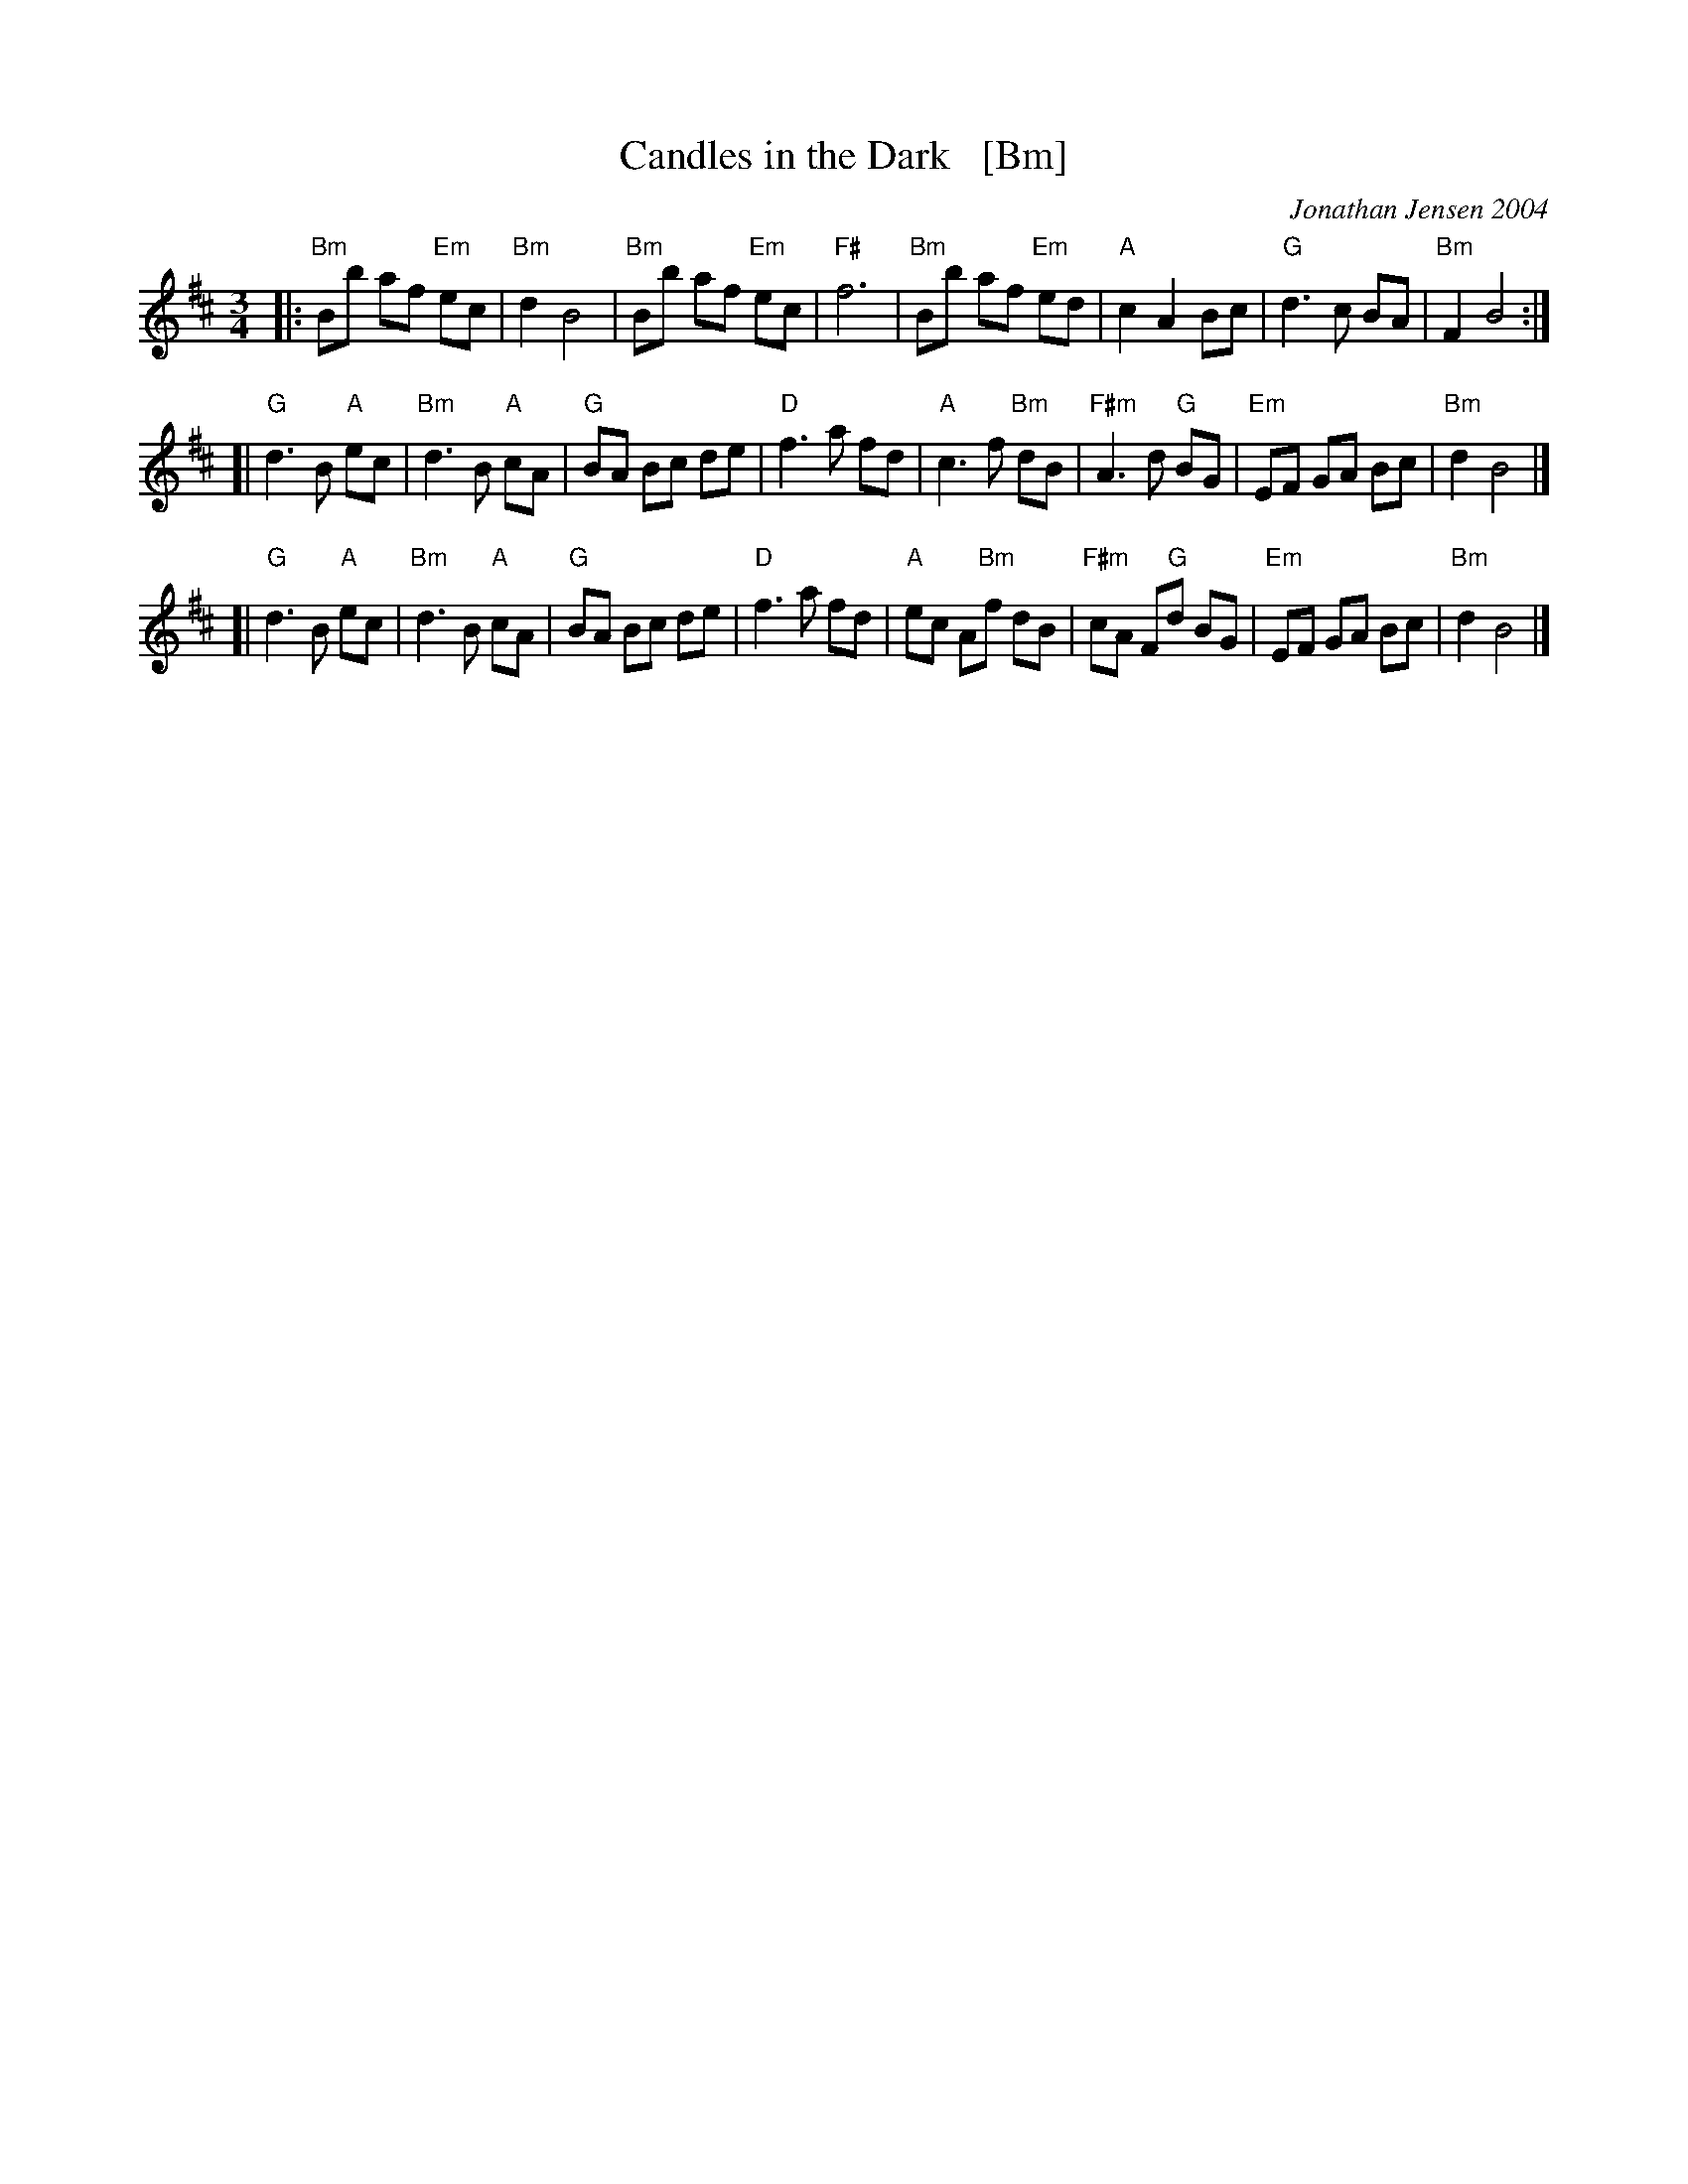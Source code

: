 X: 1
T: Candles in the Dark   [Bm]
C: Jonathan Jensen 2004
R: waltz
Z: 2007 John Chambers <jc:trillian.mit.edu>
S: Printed page labelled "22 Loretta Holz" at bottom
S: http://dickatlee.com/misc/fv/centennial/music/pdfs/candles_in_the_dark.pdf
M: 3/4
L: 1/8
K: Bm
|: "Bm"Bb af "Em"ec | "Bm"d2 B4 |  "Bm"Bb af "Em"ec | "F#"f6 \
|  "Bm"Bb af "Em"ed | "A"c2 A2 Bc | "G"d3 c BA | "Bm"F2 B4 :|
[| "G"d3 B "A"ec | "Bm"d3 B "A"cA | "G"BA Bc de | "D"f3 a fd \
|  "A"c3 f "Bm"dB | "F#m"A3 d "G"BG | "Em"EF GA Bc | "Bm"d2 B4 |]
[| "G"d3 B "A"ec | "Bm"d3 B "A"cA | "G"BA Bc de | "D"f3 a fd \
|  "A"ec A"Bm"f dB | "F#m"cA F"G"d BG | "Em"EF GA Bc | "Bm"d2 B4 |]

